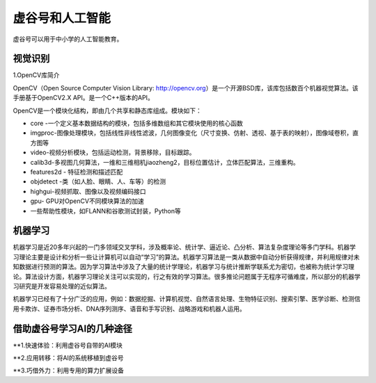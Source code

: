 虚谷号和人工智能
===============================

虚谷号可以用于中小学的人工智能教育。

----------------
视觉识别
----------------

1.OpenCV库简介

OpenCV（Open Source Computer Vision Library: http://opencv.org）是一个开源BSD库，该库包括数百个机器视觉算法。该手册基于OpenCV2.X API。是一个C++版本的API。

OpenCV是一个模块化结构，即由几个共享和静态库组成。模块如下：

- core -一个定义基本数据结构的模块，包括多维数组和其它模块使用的核心函数

- imgproc-图像处理模块，包括线性非线性滤波，几何图像变化（尺寸变换、仿射、透视、基于表的映射），图像域卷积，直方图等

- video-视频分析模块，包括运动检测，背景移除，目标跟踪。

- calib3d-多视图几何算法，一维和三维相机jiaozheng2，目标位置估计，立体匹配算法，三维重构。

- features2d - 特征检测和描述匹配

- objdetect -类（如人脸、眼睛、人、车等）的检测

- highgui-视频抓取、图像以及视频编码接口

- gpu- GPU对OpenCV不同模块算法的加速

- 一些帮助性模块，如FLANN和谷歌测试封装，Python等

----------------
机器学习
----------------

机器学习是近20多年兴起的一门多领域交叉学科，涉及概率论、统计学、逼近论、凸分析、算法复杂度理论等多门学科。机器学习理论主要是设计和分析一些让计算机可以自动“学习”的算法。机器学习算法是一类从数据中自动分析获得规律，并利用规律对未知数据进行预测的算法。因为学习算法中涉及了大量的统计学理论，机器学习与统计推断学联系尤为密切，也被称为统计学习理论。算法设计方面，机器学习理论关注可以实现的，行之有效的学习算法。很多推论问题属于无程序可循难度，所以部分的机器学习研究是开发容易处理的近似算法。

机器学习已经有了十分广泛的应用，例如：数据挖掘、计算机视觉、自然语言处理、生物特征识别、搜索引擎、医学诊断、检测信用卡欺诈、证券市场分析、DNA序列测序、语音和手写识别、战略游戏和机器人运用。




---------------------------------------
借助虚谷号学习AI的几种途径
---------------------------------------

**1.快速体验：利用虚谷号自带的AI模块





**2.应用转移：将AI的系统移植到虚谷号





**3.巧借外力：利用专用的算力扩展设备

